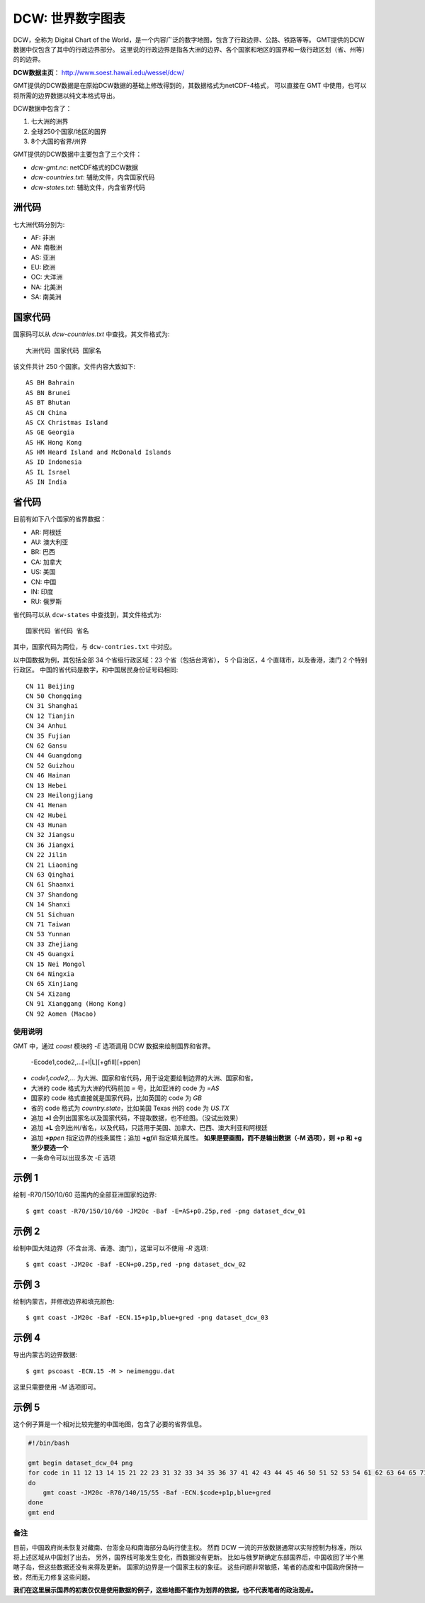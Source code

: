 DCW: 世界数字图表
=================

DCW，全称为 Digital Chart of the World，是一个内容广泛的数字地图，包含了行政边界、公路、铁路等等。
GMT提供的DCW数据中仅包含了其中的行政边界部分。
这里说的行政边界是指各大洲的边界、各个国家和地区的国界和一级行政区划（省、州等）的的边界。

**DCW数据主页**： http://www.soest.hawaii.edu/wessel/dcw/

GMT提供的DCW数据是在原始DCW数据的基础上修改得到的，其数据格式为netCDF-4格式，
可以直接在 GMT 中使用，也可以将所需的边界数据以纯文本格式导出。


DCW数据中包含了：

#.  七大洲的洲界
#.  全球250个国家/地区的国界
#.  8个大国的省界/州界

GMT提供的DCW数据中主要包含了三个文件：

- `dcw-gmt.nc`: netCDF格式的DCW数据
- `dcw-countries.txt`: 辅助文件，内含国家代码
- `dcw-states.txt`: 辅助文件，内含省界代码

洲代码
++++++

七大洲代码分别为:

- AF: 非洲
- AN: 南极洲
- AS: 亚洲
- EU: 欧洲
- OC: 大洋洲
- NA: 北美洲
- SA: 南美洲

国家代码
++++++++

国家码可以从 `dcw-countries.txt` 中查找，其文件格式为::

    大洲代码 国家代码 国家名

该文件共计 250 个国家。文件内容大致如下::

    AS BH Bahrain
    AS BN Brunei
    AS BT Bhutan
    AS CN China
    AS CX Christmas Island
    AS GE Georgia
    AS HK Hong Kong
    AS HM Heard Island and McDonald Islands
    AS ID Indonesia
    AS IL Israel
    AS IN India

省代码
++++++

目前有如下八个国家的省界数据：

- AR: 阿根廷
- AU: 澳大利亚
- BR: 巴西
- CA: 加拿大
- US: 美国
- CN: 中国
- IN: 印度
- RU: 俄罗斯

省代码可以从 ``dcw-states`` 中查找到，其文件格式为::

    国家代码 省代码 省名

其中，国家代码为两位，与 ``dcw-contries.txt`` 中对应。

以中国数据为例，其包括全部 34 个省级行政区域：23 个省（包括台湾省），
5 个自治区，4 个直辖市，以及香港，澳门 2 个特别行政区。
中国的省代码是数字，和中国居民身份证号码相同::

    CN 11 Beijing
    CN 50 Chongqing
    CN 31 Shanghai
    CN 12 Tianjin
    CN 34 Anhui
    CN 35 Fujian
    CN 62 Gansu
    CN 44 Guangdong
    CN 52 Guizhou
    CN 46 Hainan
    CN 13 Hebei
    CN 23 Heilongjiang
    CN 41 Henan
    CN 42 Hubei
    CN 43 Hunan
    CN 32 Jiangsu
    CN 36 Jiangxi
    CN 22 Jilin
    CN 21 Liaoning
    CN 63 Qinghai
    CN 61 Shaanxi
    CN 37 Shandong
    CN 14 Shanxi
    CN 51 Sichuan
    CN 71 Taiwan
    CN 53 Yunnan
    CN 33 Zhejiang
    CN 45 Guangxi
    CN 15 Nei Mongol
    CN 64 Ningxia
    CN 65 Xinjiang
    CN 54 Xizang
    CN 91 Xianggang (Hong Kong)
    CN 92 Aomen (Macao)

使用说明
--------

GMT 中，通过 `coast` 模块的 `-E` 选项调用 DCW 数据来绘制国界和省界。

    -Ecode1,code2,...[+l|L][+gfill][+ppen]

-   `code1,code2,...` 为大洲、国家和省代码，用于设定要绘制边界的大洲、国家和省。
-   大洲的 code 格式为大洲的代码前加 `=` 号，比如亚洲的 code 为 `=AS`
-   国家的 code 格式直接就是国家代码，比如英国的 code 为 `GB`
-   省的 code 格式为 `country.state`\ ，比如美国 Texas 州的 code 为 `US.TX`
-   追加 **+l** 会列出国家名以及国家代码，不提取数据，也不绘图。（没试出效果）
-   追加 **+L** 会列出州/省名，以及代码，只适用于美国、加拿大、巴西、澳大利亚和阿根廷
-   追加 **+p**\ *pen* 指定边界的线条属性；追加 **+g**\ *fill* 指定填充属性。
    **如果是要画图，而不是输出数据（-M 选项），则 +p 和 +g 至少要选一个**
-   一条命令可以出现多次 `-E` 选项

示例 1
++++++

绘制 -R70/150/10/60 范围内的全部亚洲国家的边界::

    $ gmt coast -R70/150/10/60 -JM20c -Baf -E=AS+p0.25p,red -png dataset_dcw_01

.. figure:: /images/dataset_dcw_01.png
   :width: 100%
   :align: center

示例 2
++++++

绘制中国大陆边界（不含台湾、香港、澳门），这里可以不使用 `-R` 选项::

    $ gmt coast -JM20c -Baf -ECN+p0.25p,red -png dataset_dcw_02

.. figure:: /images/dataset_dcw_02.png
   :width: 100%
   :align: center

示例 3
++++++

绘制内蒙古，并修改边界和填充颜色::

    $ gmt coast -JM20c -Baf -ECN.15+p1p,blue+gred -png dataset_dcw_03

.. figure:: /images/dataset_dcw_03.png
   :width: 100%
   :align: center

示例 4
++++++

导出内蒙古的边界数据::

    $ gmt pscoast -ECN.15 -M > neimenggu.dat

这里只需要使用 `-M` 选项即可。

示例 5
++++++

这个例子算是一个相对比较完整的中国地图，包含了必要的省界信息。

.. code-block:: bash

    #!/bin/bash

    gmt begin dataset_dcw_04 png
    for code in 11 12 13 14 15 21 22 23 31 32 33 34 35 36 37 41 42 43 44 45 46 50 51 52 53 54 61 62 63 64 65 71 91 92;
    do
        gmt coast -JM20c -R70/140/15/55 -Baf -ECN.$code+p1p,blue+gred
    done
    gmt end

.. figure:: /images/dataset_dcw_04.png
   :width: 100%
   :align: center

备注
----

目前，中国政府尚未恢复对藏南、台澎金马和南海部分岛屿行使主权。
然而 DCW 一流的开放数据通常以实际控制为标准，所以将上述区域从中国划了出去。
另外，国界线可能发生变化，而数据没有更新。
比如与俄罗斯确定东部国界后，中国收回了半个黑瞎子岛，但这些数据还没有来得及更新。
国家的边界是一个国家主权的象征。
这些问题非常敏感，笔者的态度和中国政府保持一致，然而无力修复这些问题。

**我们在这里展示国界的初衷仅仅是使用数据的例子，这些地图不能作为划界的依据，也不代表笔者的政治观点。**
